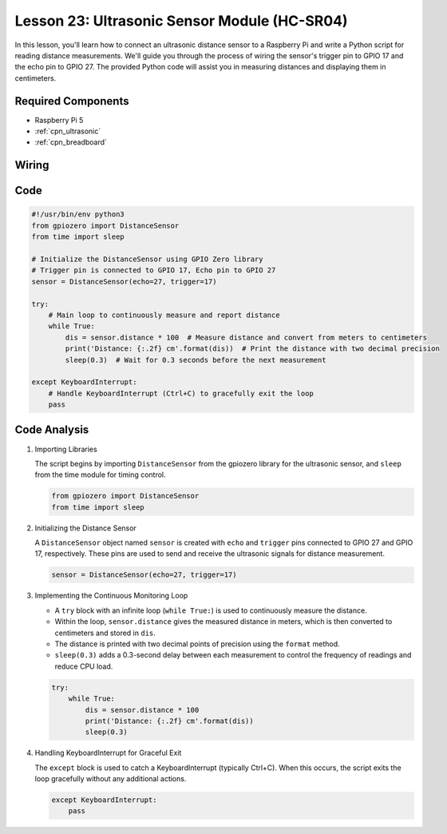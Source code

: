 .. _pi_lesson23_ultrasonic:

Lesson 23: Ultrasonic Sensor Module (HC-SR04)
================================================

In this lesson, you'll learn how to connect an ultrasonic distance sensor to a Raspberry Pi and write a Python script for reading distance measurements. We'll guide you through the process of wiring the sensor's trigger pin to GPIO 17 and the echo pin to GPIO 27. The provided Python code will assist you in measuring distances and displaying them in centimeters. 

Required Components
---------------------------

* Raspberry Pi 5
* :ref:`cpn_ultrasonic`
* :ref:`cpn_breadboard`

Wiring
---------------------------

.. image:: img/Lesson_23_ultrasonic_sensor_Pi_bb.png
    :width: 100%


Code
---------------------------

.. code-block:: python

   #!/usr/bin/env python3
   from gpiozero import DistanceSensor
   from time import sleep

   # Initialize the DistanceSensor using GPIO Zero library
   # Trigger pin is connected to GPIO 17, Echo pin to GPIO 27
   sensor = DistanceSensor(echo=27, trigger=17)

   try:
       # Main loop to continuously measure and report distance
       while True:
           dis = sensor.distance * 100  # Measure distance and convert from meters to centimeters
           print('Distance: {:.2f} cm'.format(dis))  # Print the distance with two decimal precision
           sleep(0.3)  # Wait for 0.3 seconds before the next measurement

   except KeyboardInterrupt:
       # Handle KeyboardInterrupt (Ctrl+C) to gracefully exit the loop
       pass



Code Analysis
---------------------------

#. Importing Libraries
   
   The script begins by importing ``DistanceSensor`` from the gpiozero library for the ultrasonic sensor, and ``sleep`` from the time module for timing control.

   .. code-block:: python

      from gpiozero import DistanceSensor
      from time import sleep

#. Initializing the Distance Sensor
   
   A ``DistanceSensor`` object named ``sensor`` is created with ``echo`` and ``trigger`` pins connected to GPIO 27 and GPIO 17, respectively. These pins are used to send and receive the ultrasonic signals for distance measurement.

   .. code-block:: python

      sensor = DistanceSensor(echo=27, trigger=17)

#. Implementing the Continuous Monitoring Loop
   
   - A ``try`` block with an infinite loop (``while True:``) is used to continuously measure the distance.
   - Within the loop, ``sensor.distance`` gives the measured distance in meters, which is then converted to centimeters and stored in ``dis``.
   - The distance is printed with two decimal points of precision using the ``format`` method.
   - ``sleep(0.3)`` adds a 0.3-second delay between each measurement to control the frequency of readings and reduce CPU load.

   .. raw:: html

      <br/>

   .. code-block:: python

      try:
          while True:
              dis = sensor.distance * 100
              print('Distance: {:.2f} cm'.format(dis))
              sleep(0.3)

#. Handling KeyboardInterrupt for Graceful Exit
   
   The ``except`` block is used to catch a KeyboardInterrupt (typically Ctrl+C). When this occurs, the script exits the loop gracefully without any additional actions.

   .. code-block:: python

      except KeyboardInterrupt:
          pass